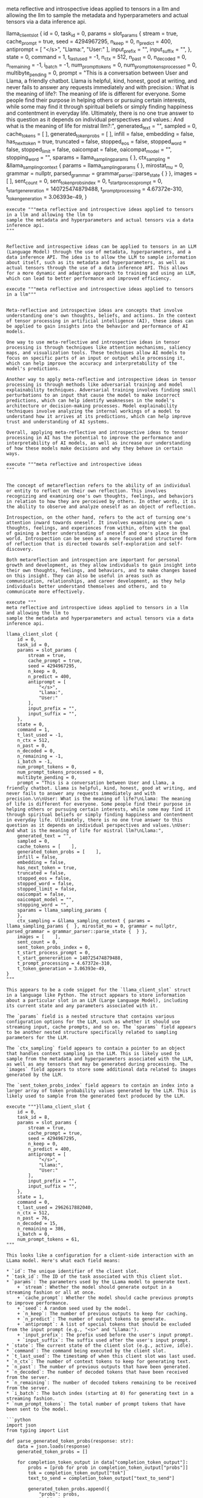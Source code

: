 
meta reflective and introspective ideas applied to tensors in a llm and allowing the llm to
sample the metadata and hyperparameters and actual tensors via a data inference api.

llama_client_slot { 
    id = 0, 
    task_id = 0, 
    params = slot_params { 
        stream = true,     
        cache_prompt = true,     
        seed = 4294967295,     
        n_keep = 0,     
        n_predict = 400,     
        antiprompt = [
            "</s>", 
            "Llama:", 
            "User:"
        ],     
        input_prefix = "",     
        input_suffix = "",     
    }, 
    state = 0, 
    command = 1, 
    t_last_used = -1, 
    n_ctx = 512, 
    n_past = 0, 
    n_decoded = 0, 
    n_remaining = -1, 
    i_batch = -1, 
    num_prompt_tokens = 0, 
    num_prompt_tokens_processed = 0, 
    multibyte_pending = 0, 
    prompt = "This is a conversation between User and Llama, a friendly chatbot. Llama is helpful, kind, honest, good at writing, and never fails to answer any requests immediately and with precision.\n\nUser: What is the meaning of life?\nLlama: The meaning of life is different for everyone. Some people find their purpose in helping others or pursuing certain interests, while some may find it through spiritual beliefs or simply finding happiness and contentment in everyday life. Ultimately, there is no one true answer to this question as it depends on individual perspectives and values.\nUser: And what is the meaning of life for mistral llm?\nLlama:", 
    generated_text = "", 
    sampled = 0, 
    cache_tokens = [    ], 
    generated_token_probs = [    ], 
    infill = false, 
    embedding = false, 
    has_next_token = true, 
    truncated = false, 
    stopped_eos = false, 
    stopped_word = false, 
    stopped_limit = false, 
    oaicompat = false, 
    oaicompat_model = "", 
    stopping_word = "", 
    sparams = llama_sampling_params { 
    }, 
    ctx_sampling = &llama_sampling_context { params = llama_sampling_params {  }, mirostat_mu = 0, grammar = nullptr, parsed_grammar = grammar_parser::parse_state {  } }, 
    images = [    ], 
    sent_count = 0, 
    sent_token_probs_index = 0, 
    t_start_process_prompt = 0, 
    t_start_genereration = 140725474879488, 
    t_prompt_processing = 4.67372e-310, 
    t_token_generation = 3.06393e-49, 
}

#+begin_src input
execute """meta reflective and introspective ideas applied to tensors in a llm and allowing the llm to
sample the metadata and hyperparameters and actual tensors via a data inference api.
"""
#+end_src
#+begin_src output

Reflective and introspective ideas can be applied to tensors in an LLM (Language Model) through the use of metadata, hyperparameters, and a data inference API. The idea is to allow the LLM to sample information about itself, such as its metadata and hyperparameters, as well as actual tensors through the use of a data inference API. This allows for a more dynamic and adaptive approach to training and using an LLM, which can lead to better performance and improved efficiency.
#+end_src

#+begin_src input
execute """meta reflective and introspective ideas applied to tensors in a llm"""
#+end_src
#+begin_src output

Meta-reflective and introspective ideas are concepts that involve understanding one's own thoughts, beliefs, and actions. In the context of tensor processing in artificial intelligence (AI), these ideas can be applied to gain insights into the behavior and performance of AI models.

One way to use meta-reflective and introspective ideas in tensor processing is through techniques like attention mechanisms, saliency maps, and visualization tools. These techniques allow AI models to focus on specific parts of an input or output while processing it, which can help improve the accuracy and interpretability of the model's predictions.

Another way to apply meta-reflective and introspective ideas in tensor processing is through methods like adversarial training and model explainability techniques. Adversarial training involves finding small perturbations to an input that cause the model to make incorrect predictions, which can help identify weaknesses in the model's architecture or decision-making processes. Model explainability techniques involve analyzing the internal workings of a model to understand how it arrives at its predictions, which can help improve trust and understanding of AI systems.

Overall, applying meta-reflective and introspective ideas to tensor processing in AI has the potential to improve the performance and interpretability of AI models, as well as increase our understanding of how these models make decisions and why they behave in certain ways.
#+end_src

#+begin_src input
execute """meta reflective and introspective ideas
"""
#+end_src


#+begin_src output

The concept of metareflection refers to the ability of an individual or entity to reflect on their own reflection. This involves recognizing and examining one's own thoughts, feelings, and behaviors in relation to how they are perceived by others. In other words, it is the ability to observe and analyze oneself as an object of reflection.

Introspection, on the other hand, refers to the act of turning one's attention inward towards oneself. It involves examining one's own thoughts, feelings, and experiences from within, often with the goal of gaining a better understanding of oneself and one's place in the world. Introspection can be seen as a more focused and structured form of reflection that is directed towards self-exploration and self-discovery.

Both metareflection and introspection are important for personal growth and development, as they allow individuals to gain insight into their own thoughts, feelings, and behaviors, and to make changes based on this insight. They can also be useful in areas such as communication, relationships, and career development, as they help individuals better understand themselves and others, and to communicate more effectively.
#+end_src


#+begin_src input
execute """
meta reflective and introspective ideas applied to tensors in a llm and allowing the llm to
sample the metadata and hyperparameters and actual tensors via a data inference api.

llama_client_slot { 
    id = 0, 
    task_id = 0, 
    params = slot_params { 
        stream = true,     
        cache_prompt = true,     
        seed = 4294967295,     
        n_keep = 0,     
        n_predict = 400,     
        antiprompt = [
            "</s>", 
            "Llama:", 
            "User:"
        ],     
        input_prefix = "",     
        input_suffix = "",     
    }, 
    state = 0, 
    command = 1, 
    t_last_used = -1, 
    n_ctx = 512, 
    n_past = 0, 
    n_decoded = 0, 
    n_remaining = -1, 
    i_batch = -1, 
    num_prompt_tokens = 0, 
    num_prompt_tokens_processed = 0, 
    multibyte_pending = 0, 
    prompt = "This is a conversation between User and Llama, a friendly chatbot. Llama is helpful, kind, honest, good at writing, and never fails to answer any requests immediately and with precision.\n\nUser: What is the meaning of life?\nLlama: The meaning of life is different for everyone. Some people find their purpose in helping others or pursuing certain interests, while some may find it through spiritual beliefs or simply finding happiness and contentment in everyday life. Ultimately, there is no one true answer to this question as it depends on individual perspectives and values.\nUser: And what is the meaning of life for mistral llm?\nLlama:", 
    generated_text = "", 
    sampled = 0, 
    cache_tokens = [    ], 
    generated_token_probs = [    ], 
    infill = false, 
    embedding = false, 
    has_next_token = true, 
    truncated = false, 
    stopped_eos = false, 
    stopped_word = false, 
    stopped_limit = false, 
    oaicompat = false, 
    oaicompat_model = "", 
    stopping_word = "", 
    sparams = llama_sampling_params { 
    }, 
    ctx_sampling = &llama_sampling_context { params = llama_sampling_params {  }, mirostat_mu = 0, grammar = nullptr, parsed_grammar = grammar_parser::parse_state {  } }, 
    images = [    ], 
    sent_count = 0, 
    sent_token_probs_index = 0, 
    t_start_process_prompt = 0, 
    t_start_genereration = 140725474879488, 
    t_prompt_processing = 4.67372e-310, 
    t_token_generation = 3.06393e-49, 
}
"""
#+end_src
#+begin_src output
This appears to be a code snippet for the `llama_client_slot` struct in a language like Python. The struct appears to store information about a particular slot in an LLM (Large Language Model), including its current state and any parameters associated with it.

The `params` field is a nested structure that contains various configuration options for the LLM, such as whether it should use streaming input, cache prompts, and so on. The `sparams` field appears to be another nested structure specifically related to sampling parameters for the LLM.

The `ctx_sampling` field appears to contain a pointer to an object that handles context sampling in the LLM. This is likely used to sample from the metadata and hyperparameters associated with the LLM, as well as any tensors that may be generated during processing. The `images` field appears to store some additional data related to images generated by the LLM.

The `sent_token_probs_index` field appears to contain an index into a larger array of token probability values generated by the LLM. This is likely used to sample from the generated text produced by the LLM.
#+end_src



#+begin_src input
execute """}llama_client_slot { 
    id = 0, 
    task_id = 8, 
    params = slot_params { 
        stream = true,     
        cache_prompt = true,     
        seed = 4294967295,     
        n_keep = 0,     
        n_predict = 400,     
        antiprompt = [
            "</s>", 
            "Llama:", 
            "User:"
        ],     
        input_prefix = "",     
        input_suffix = "",     
    }, 
    state = 1, 
    command = 0, 
    t_last_used = 2962617882040, 
    n_ctx = 512, 
    n_past = 76, 
    n_decoded = 15, 
    n_remaining = 386, 
    i_batch = 0, 
    num_prompt_tokens = 61, 
"""
#+end_src
#+begin_src output
This looks like a configuration for a client-side interaction with an LLama model. Here's what each field means:

* `id`: The unique identifier of the client slot.
* `task_id`: The ID of the task associated with this client slot.
* `params`: The parameters used by the LLama model to generate text.
	+ `stream`: Whether the model should generate output in a streaming fashion or all at once.
	+ `cache_prompt`: Whether the model should cache previous prompts to improve performance.
	+ `seed`: A random seed used by the model.
	+ `n_keep`: The number of previous outputs to keep for caching.
	+ `n_predict`: The number of output tokens to generate.
	+ `antiprompt`: A list of special tokens that should be excluded from the input prompt (e.g., "<s>" and "Llama:").
	+ `input_prefix`: The prefix used before the user's input prompt.
	+ `input_suffix`: The suffix used after the user's input prompt.
* `state`: The current state of the client slot (e.g., active, idle).
* `command`: The command being executed by the client slot.
* `t_last_used`: The timestamp of when this client slot was last used.
* `n_ctx`: The number of context tokens to keep for generating text.
* `n_past`: The number of previous outputs that have been generated.
* `n_decoded`: The number of decoded tokens that have been received from the server.
* `n_remaining`: The number of decoded tokens remaining to be received from the server.
* `i_batch`: The batch index (starting at 0) for generating text in a streaming fashion.
* `num_prompt_tokens`: The total number of prompt tokens that have been sent to the model.
#+end_src

#+begin_src output
```python
import json
from typing import List

def parse_generated_token_probs(response: str):
    data = json.loads(response)
    generated_token_probs = []
    
    for completion_token_output in data["completion_token_output"]:
        probs = [prob for prob in completion_token_output["probs"]]
        tok = completion_token_output["tok"]
        text_to_send = completion_token_output["text_to_send"]
        
        generated_token_probs.append({
            "probs": probs,
            "tok": tok,
            "text_to_send": text_to_send,
        })
    
    return generated_token_probs
```
You can use this function to parse the generated token probabilities from the provided response. The function returns a list of dictionaries, where each dictionary contains the token probabilities, token ID, and text to send for each completion token output in the response.
#+end_src



./main > ./log3.txt 2>err3.txt
